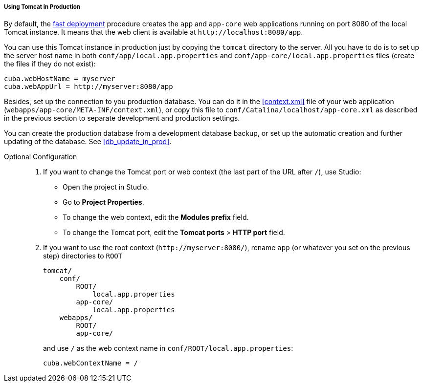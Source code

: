 :sourcesdir: ../../../../../source

[[tomcat_in_prod]]
===== Using Tomcat in Production

By default, the <<fast_deployment,fast deployment>> procedure creates the `app` and `app-core` web applications running on port 8080 of the local Tomcat instance. It means that the web client is available at `++http://localhost:8080/app++`.

You can use this Tomcat instance in production just by copying the `tomcat` directory to the server. All you have to do is to set up the server host name in both `conf/app/local.app.properties` and `conf/app-core/local.app.properties` files (create the files if they do not exist):

[source,plain]
----
cuba.webHostName = myserver
cuba.webAppUrl = http://myserver:8080/app
----

Besides, set up the connection to you production database. You can do it in the <<context.xml>> file of your web application (`webapps/app-core/META-INF/context.xml`), or copy this file to `conf/Catalina/localhost/app-core.xml` as described in the previous section to separate development and production settings.

You can create the production database from a development database backup, or set up the automatic creation and further updating of the database. See <<db_update_in_prod>>.

Optional Configuration::
+
--
. If you want to change the Tomcat port or web context (the last part of the URL after `/`), use Studio:

** Open the project in Studio.

** Go to *Project Properties*.

** To change the web context, edit the *Modules prefix* field.

** To change the Tomcat port, edit the *Tomcat ports* > *HTTP port* field.

. If you want to use the root context (`++http://myserver:8080/++`), rename `app` (or whatever you set on the previous step) directories to `ROOT`
+
[source, plain]
----
tomcat/
    conf/
        ROOT/
            local.app.properties
        app-core/
            local.app.properties
    webapps/
        ROOT/
        app-core/
----
+
and use `/` as the web context name in `conf/ROOT/local.app.properties`:
+
[source,plain]
----
cuba.webContextName = /
----
--

